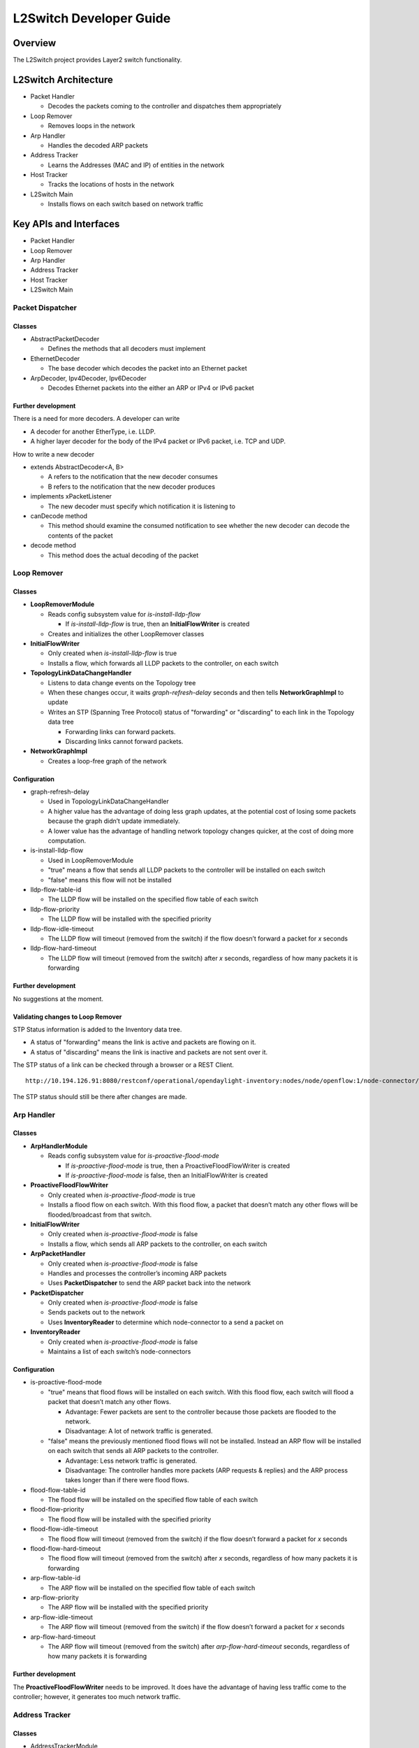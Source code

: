 .. _l2switch-dev-guide:

L2Switch Developer Guide
========================

Overview
--------

The L2Switch project provides Layer2 switch functionality.

L2Switch Architecture
---------------------

-  Packet Handler

   -  Decodes the packets coming to the controller and dispatches them
      appropriately

-  Loop Remover

   -  Removes loops in the network

-  Arp Handler

   -  Handles the decoded ARP packets

-  Address Tracker

   -  Learns the Addresses (MAC and IP) of entities in the network

-  Host Tracker

   -  Tracks the locations of hosts in the network

-  L2Switch Main

   -  Installs flows on each switch based on network traffic

Key APIs and Interfaces
-----------------------

-  Packet Handler

-  Loop Remover

-  Arp Handler

-  Address Tracker

-  Host Tracker

-  L2Switch Main

Packet Dispatcher
~~~~~~~~~~~~~~~~~

Classes
^^^^^^^

-  AbstractPacketDecoder

   -  Defines the methods that all decoders must implement

-  EthernetDecoder

   -  The base decoder which decodes the packet into an Ethernet packet

-  ArpDecoder, Ipv4Decoder, Ipv6Decoder

   -  Decodes Ethernet packets into the either an ARP or IPv4 or IPv6
      packet

Further development
^^^^^^^^^^^^^^^^^^^

There is a need for more decoders. A developer can write

-  A decoder for another EtherType, i.e. LLDP.

-  A higher layer decoder for the body of the IPv4 packet or IPv6
   packet, i.e. TCP and UDP.

How to write a new decoder

-  extends AbstractDecoder<A, B>

   -  A refers to the notification that the new decoder consumes

   -  B refers to the notification that the new decoder produces

-  implements xPacketListener

   -  The new decoder must specify which notification it is listening to

-  canDecode method

   -  This method should examine the consumed notification to see
      whether the new decoder can decode the contents of the packet

-  decode method

   -  This method does the actual decoding of the packet

Loop Remover
~~~~~~~~~~~~

Classes
^^^^^^^

-  **LoopRemoverModule**

   -  Reads config subsystem value for *is-install-lldp-flow*

      -  If *is-install-lldp-flow* is true, then an
         **InitialFlowWriter** is created

   -  Creates and initializes the other LoopRemover classes

-  **InitialFlowWriter**

   -  Only created when *is-install-lldp-flow* is true

   -  Installs a flow, which forwards all LLDP packets to the
      controller, on each switch

-  **TopologyLinkDataChangeHandler**

   -  Listens to data change events on the Topology tree

   -  When these changes occur, it waits *graph-refresh-delay* seconds
      and then tells **NetworkGraphImpl** to update

   -  Writes an STP (Spanning Tree Protocol) status of "forwarding" or
      "discarding" to each link in the Topology data tree

      -  Forwarding links can forward packets.

      -  Discarding links cannot forward packets.

-  **NetworkGraphImpl**

   -  Creates a loop-free graph of the network

Configuration
^^^^^^^^^^^^^

-  graph-refresh-delay

   -  Used in TopologyLinkDataChangeHandler

   -  A higher value has the advantage of doing less graph updates, at
      the potential cost of losing some packets because the graph didn’t
      update immediately.

   -  A lower value has the advantage of handling network topology
      changes quicker, at the cost of doing more computation.

-  is-install-lldp-flow

   -  Used in LoopRemoverModule

   -  "true" means a flow that sends all LLDP packets to the controller
      will be installed on each switch

   -  "false" means this flow will not be installed

-  lldp-flow-table-id

   -  The LLDP flow will be installed on the specified flow table of
      each switch

-  lldp-flow-priority

   -  The LLDP flow will be installed with the specified priority

-  lldp-flow-idle-timeout

   -  The LLDP flow will timeout (removed from the switch) if the flow
      doesn’t forward a packet for *x* seconds

-  lldp-flow-hard-timeout

   -  The LLDP flow will timeout (removed from the switch) after *x*
      seconds, regardless of how many packets it is forwarding

Further development
^^^^^^^^^^^^^^^^^^^

No suggestions at the moment.

Validating changes to Loop Remover
^^^^^^^^^^^^^^^^^^^^^^^^^^^^^^^^^^

STP Status information is added to the Inventory data tree.

-  A status of "forwarding" means the link is active and packets are
   flowing on it.

-  A status of "discarding" means the link is inactive and packets are
   not sent over it.

The STP status of a link can be checked through a browser or a REST
Client.

::

    http://10.194.126.91:8080/restconf/operational/opendaylight-inventory:nodes/node/openflow:1/node-connector/openflow:1:2

The STP status should still be there after changes are made.

Arp Handler
~~~~~~~~~~~

Classes
^^^^^^^

-  **ArpHandlerModule**

   -  Reads config subsystem value for *is-proactive-flood-mode*

      -  If *is-proactive-flood-mode* is true, then a
         ProactiveFloodFlowWriter is created

      -  If *is-proactive-flood-mode* is false, then an
         InitialFlowWriter is created

-  **ProactiveFloodFlowWriter**

   -  Only created when *is-proactive-flood-mode* is true

   -  Installs a flood flow on each switch. With this flood flow, a
      packet that doesn’t match any other flows will be
      flooded/broadcast from that switch.

-  **InitialFlowWriter**

   -  Only created when *is-proactive-flood-mode* is false

   -  Installs a flow, which sends all ARP packets to the controller, on
      each switch

-  **ArpPacketHandler**

   -  Only created when *is-proactive-flood-mode* is false

   -  Handles and processes the controller’s incoming ARP packets

   -  Uses **PacketDispatcher** to send the ARP packet back into the
      network

-  **PacketDispatcher**

   -  Only created when *is-proactive-flood-mode* is false

   -  Sends packets out to the network

   -  Uses **InventoryReader** to determine which node-connector to a
      send a packet on

-  **InventoryReader**

   -  Only created when *is-proactive-flood-mode* is false

   -  Maintains a list of each switch’s node-connectors

Configuration
^^^^^^^^^^^^^

-  is-proactive-flood-mode

   -  "true" means that flood flows will be installed on each switch.
      With this flood flow, each switch will flood a packet that doesn’t
      match any other flows.

      -  Advantage: Fewer packets are sent to the controller because
         those packets are flooded to the network.

      -  Disadvantage: A lot of network traffic is generated.

   -  "false" means the previously mentioned flood flows will not be
      installed. Instead an ARP flow will be installed on each switch
      that sends all ARP packets to the controller.

      -  Advantage: Less network traffic is generated.

      -  Disadvantage: The controller handles more packets (ARP requests
         & replies) and the ARP process takes longer than if there were
         flood flows.

-  flood-flow-table-id

   -  The flood flow will be installed on the specified flow table of
      each switch

-  flood-flow-priority

   -  The flood flow will be installed with the specified priority

-  flood-flow-idle-timeout

   -  The flood flow will timeout (removed from the switch) if the flow
      doesn’t forward a packet for *x* seconds

-  flood-flow-hard-timeout

   -  The flood flow will timeout (removed from the switch) after *x*
      seconds, regardless of how many packets it is forwarding

-  arp-flow-table-id

   -  The ARP flow will be installed on the specified flow table of each
      switch

-  arp-flow-priority

   -  The ARP flow will be installed with the specified priority

-  arp-flow-idle-timeout

   -  The ARP flow will timeout (removed from the switch) if the flow
      doesn’t forward a packet for *x* seconds

-  arp-flow-hard-timeout

   -  The ARP flow will timeout (removed from the switch) after
      *arp-flow-hard-timeout* seconds, regardless of how many packets it
      is forwarding

Further development
^^^^^^^^^^^^^^^^^^^

The **ProactiveFloodFlowWriter** needs to be improved. It does have the
advantage of having less traffic come to the controller; however, it
generates too much network traffic.

Address Tracker
~~~~~~~~~~~~~~~

Classes
^^^^^^^

-  AddressTrackerModule

   -  Reads config subsystem value for *observe-addresses-from*

   -  If *observe-addresses-from* contains "arp", then an
      AddressObserverUsingArp is created

   -  If *observe-addresses-from* contains "ipv4", then an
      AddressObserverUsingIpv4 is created

   -  If *observe-addresses-from* contains "ipv6", then an
      AddressObserverUsingIpv6 is created

-  AddressObserverUsingArp

   -  Registers for ARP packet notifications

   -  Uses **AddressObservationWriter** to write address observations
      from ARP packets

-  AddressObserverUsingIpv4

   -  Registers for IPv4 packet notifications

   -  Uses **AddressObservationWriter** to write address observations
      from IPv4 packets

-  AddressObserverUsingIpv6

   -  Registers for IPv6 packet notifications

   -  Uses **AddressObservationWriter** to write address observations
      from IPv6 packets

-  AddressObservationWriter

   -  Writes new Address Observations to the Inventory data tree

   -  Updates existing Address Observations with updated "last seen"
      timestamps

      -  Uses the *timestamp-update-intervval* configuration variable to
         determine whether or not to update

Configuration
^^^^^^^^^^^^^

-  timestamp-update-interval

   -  A last-seen timestamp is associated with each address. This
      last-seen timestamp will only be updated after
      *timestamp-update-interval* milliseconds.

   -  A higher value has the advantage of performing less writes to the
      database.

   -  A lower value has the advantage of knowing how fresh an address
      is.

-  observe-addresses-from

   -  IP and MAC addresses can be observed/learned from ARP, IPv4, and
      IPv6 packets. Set which packets to make these observations from.

Further development
^^^^^^^^^^^^^^^^^^^

Further improvements can be made to the **AddressObservationWriter** so
that it (1) doesn’t make any unnecessary writes to the DB and (2) is
optimized for multi-threaded environments.

Validating changes to Address Tracker
^^^^^^^^^^^^^^^^^^^^^^^^^^^^^^^^^^^^^

Address Observations are added to the Inventory data tree.

The Address Observations on a Node Connector can be checked through a
browser or a REST Client.

::

    http://10.194.126.91:8080/restconf/operational/opendaylight-inventory:nodes/node/openflow:1/node-connector/openflow:1:1

The Address Observations should still be there after changes.

Developer’s Guide for Host Tracker
~~~~~~~~~~~~~~~~~~~~~~~~~~~~~~~~~~

Validationg changes to Host Tracker
^^^^^^^^^^^^^^^^^^^^^^^^^^^^^^^^^^^

Host information is added to the Topology data tree.

-  Host address

-  Attachment point (link) to a node/switch

This host information and attachment point information can be checked
through a browser or a REST Client.

::

    http://10.194.126.91:8080/restconf/operational/network-topology:network-topology/topology/flow:1/

Host information should still be there after changes.

L2Switch Main
~~~~~~~~~~~~~

Classes
^^^^^^^

-  L2SwitchMainModule

   -  Reads config subsystem value for *is-install-dropall-flow*

      -  If *is-install-dropall-flow* is true, then an
         **InitialFlowWriter** is created

   -  Reads config subsystem value for *is-learning-only-mode*

      -  If *is-learning-only-mode* is false, then a
         **ReactiveFlowWriter** is created

-  InitialFlowWriter

   -  Only created when *is-install-dropall-flow* is true

   -  Installs a flow, which drops all packets, on each switch. This
      flow has low priority and means that packets that don’t match any
      higher-priority flows will simply be dropped.

-  ReactiveFlowWriter

   -  Reacts to network traffic and installs MAC-to-MAC flows on
      switches. These flows have matches based on MAC source and MAC
      destination.

   -  Uses **FlowWriterServiceImpl** to write these flows to the
      switches

-  FlowWriterService / FlowWriterServiceImpl

   -  Writes flows to switches

Configuration
^^^^^^^^^^^^^

-  is-install-dropall-flow

   -  "true" means a drop-all flow will be installed on each switch, so
      the default action will be to drop a packet instead of sending it
      to the controller

   -  "false" means this flow will not be installed

-  dropall-flow-table-id

   -  The dropall flow will be installed on the specified flow table of
      each switch

   -  This field is only relevant when "is-install-dropall-flow" is set
      to "true"

-  dropall-flow-priority

   -  The dropall flow will be installed with the specified priority

   -  This field is only relevant when "is-install-dropall-flow" is set
      to "true"

-  dropall-flow-idle-timeout

   -  The dropall flow will timeout (removed from the switch) if the
      flow doesn’t forward a packet for *x* seconds

   -  This field is only relevant when "is-install-dropall-flow" is set
      to "true"

-  dropall-flow-hard-timeout

   -  The dropall flow will timeout (removed from the switch) after *x*
      seconds, regardless of how many packets it is forwarding

   -  This field is only relevant when "is-install-dropall-flow" is set
      to "true"

-  is-learning-only-mode

   -  "true" means that the L2Switch will only be learning addresses. No
      additional flows to optimize network traffic will be installed.

   -  "false" means that the L2Switch will react to network traffic and
      install flows on the switches to optimize traffic. Currently,
      MAC-to-MAC flows are installed.

-  reactive-flow-table-id

   -  The reactive flow will be installed on the specified flow table of
      each switch

   -  This field is only relevant when "is-learning-only-mode" is set to
      "false"

-  reactive-flow-priority

   -  The reactive flow will be installed with the specified priority

   -  This field is only relevant when "is-learning-only-mode" is set to
      "false"

-  reactive-flow-idle-timeout

   -  The reactive flow will timeout (removed from the switch) if the
      flow doesn’t forward a packet for *x* seconds

   -  This field is only relevant when "is-learning-only-mode" is set to
      "false"

-  reactive-flow-hard-timeout

   -  The reactive flow will timeout (removed from the switch) after *x*
      seconds, regardless of how many packets it is forwarding

   -  This field is only relevant when "is-learning-only-mode" is set to
      "false"

Further development
^^^^^^^^^^^^^^^^^^^

The **ReactiveFlowWriter** needs to be improved to install the
MAC-to-MAC flows faster. For the first ping, the ARP request and reply
are successful. However, then the ping packets are sent out. The first
ping packet is dropped sometimes because the MAC-to-MAC flow isn’t
installed quickly enough. The second, third, and following ping packets
are successful though.

API Reference Documentation
---------------------------

Further documentation can be found by checking out the L2Switch project.

Checking out the L2Switch project
---------------------------------

::

    git clone https://git.opendaylight.org/gerrit/p/l2switch.git

The above command will create a directory called "l2switch" with the
project.

Testing your changes to the L2Switch project
--------------------------------------------

Running the L2Switch project
~~~~~~~~~~~~~~~~~~~~~~~~~~~~

To run the base distribution, you can use the following command

::

    ./distribution/base/target/distributions-l2switch-base-0.1.0-SNAPSHOT-osgipackage/opendaylight/run.sh

If you need additional resources, you can use these command line
arguments:

::

    -Xms1024m -Xmx2048m -XX:PermSize=512m -XX:MaxPermSize=1024m'

To run the karaf distribution, you can use the following command:

::

    ./distribution/karaf/target/assembly/bin/karaf

Create a network using mininet
~~~~~~~~~~~~~~~~~~~~~~~~~~~~~~

::

    sudo mn --controller=remote,ip=<Controller IP> --topo=linear,3 --switch ovsk,protocols=OpenFlow13
    sudo mn --controller=remote,ip=127.0.0.1 --topo=linear,3 --switch ovsk,protocols=OpenFlow13

The above command will create a virtual network consisting of 3
switches. Each switch will connect to the controller located at the
specified IP, i.e. 127.0.0.1

::

    sudo mn --controller=remote,ip=127.0.0.1 --mac --topo=linear,3 --switch ovsk,protocols=OpenFlow13

The above command has the "mac" option, which makes it easier to
distinguish between Host MAC addresses and Switch MAC addresses.

Generating network traffic using mininet
~~~~~~~~~~~~~~~~~~~~~~~~~~~~~~~~~~~~~~~~

::

    h1 ping h2

The above command will cause host1 (h1) to ping host2 (h2)

::

    pingall

*pingall* will cause each host to ping every other host.

Miscellaneous mininet commands
~~~~~~~~~~~~~~~~~~~~~~~~~~~~~~

::

    link s1 s2 down

This will bring the link between switch1 (s1) and switch2 (s2) down

::

    link s1 s2 up

This will bring the link between switch1 (s1) and switch2 (s2) up

::

    link s1 h1 down

This will bring the link between switch1 (s1) and host1 (h1) down


